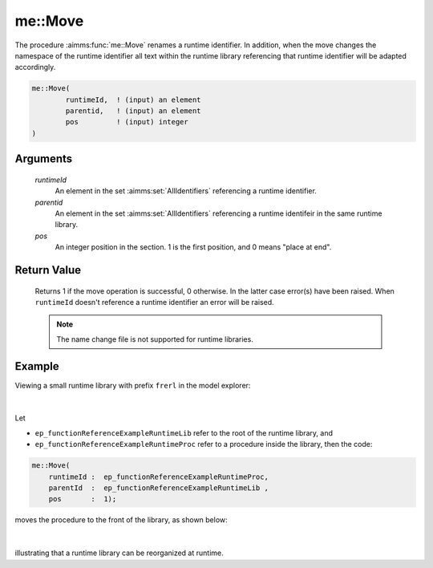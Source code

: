 .. aimms:function:: me::Move(runtimeId, parentid, pos)

.. _me::Move:

me::Move
========

The procedure :aimms:func:`me::Move` renames a runtime identifier. In addition,
when the move changes the namespace of the runtime identifier all text
within the runtime library referencing that runtime identifier will be
adapted accordingly.

.. code-block:: aimms

    me::Move(
            runtimeId,  ! (input) an element
            parentid,   ! (input) an element
            pos         ! (input) integer
    )

Arguments
---------

    *runtimeId*
        An element in the set :aimms:set:`AllIdentifiers` referencing a runtime identifier.

    *parentid*
        An element in the set :aimms:set:`AllIdentifiers` referencing a runtime identifeir in the
        same runtime library.

    *pos*
        An integer position in the section. 1 is the first position, and 0 means
        "place at end".

Return Value
------------

    Returns 1 if the move operation is successful, 0 otherwise. In the
    latter case error(s) have been raised. When ``runtimeId`` doesn't
    reference a runtime identifier an error will be raised.

    .. note::

        The name change file is not supported for runtime libraries.


Example
-------

Viewing a small runtime library with prefix ``frerl`` in the model explorer:

.. figure:: images/runtimelib-setup.png
    :align: center

|

Let 

*   ``ep_functionReferenceExampleRuntimeLib`` refer to the root of the runtime library, and

*   ``ep_functionReferenceExampleRuntimeProc`` refer to a procedure inside the library, then the code:

.. code-block:: aimms

    me::Move(
        runtimeId :  ep_functionReferenceExampleRuntimeProc, 
        parentId  :  ep_functionReferenceExampleRuntimeLib , 
        pos       :  1);

moves the procedure to the front of the library, as shown below:

.. figure:: images/runtimelib-after-move.png
    :align: center

|

illustrating that a runtime library can be reorganized at runtime.

.. seealso::

    - :aimms:func:`me::ChangeType`.  
    - :aimms:func:`me::Rename`.
	- :aimms:func:`me::Move` plays a central role in `Runtime functions with arguments <https://how-to.aimms.com/Articles/517/517-runtime-functions-with-arguments.html>`_.
    - Generic references for model edit functions can be found on the `index page <https://documentation.aimms.com/functionreference/model-handling/model-edit-functions/index.html>`_.
